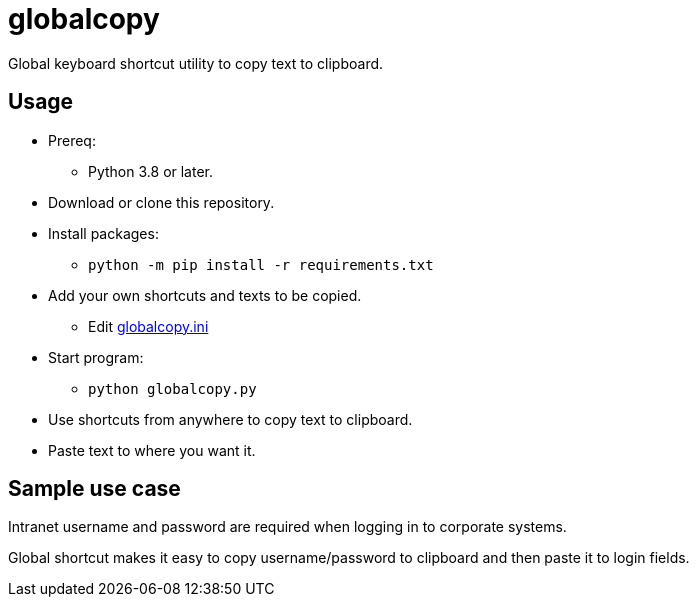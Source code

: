 = globalcopy

Global keyboard shortcut utility to copy text to clipboard.

== Usage

* Prereq:
** Python 3.8 or later.
* Download or clone this repository.
* Install packages:
** `python -m pip install -r requirements.txt`
* Add your own shortcuts and texts to be copied.
** Edit link:globalcopy.ini[globalcopy.ini]
* Start program:
** `python globalcopy.py`
* Use shortcuts from anywhere to copy text to clipboard.
* Paste text to where you want it.

== Sample use case

Intranet username and password are required when logging in to corporate systems.

Global shortcut makes it easy to copy username/password to clipboard and then paste it to login fields.
